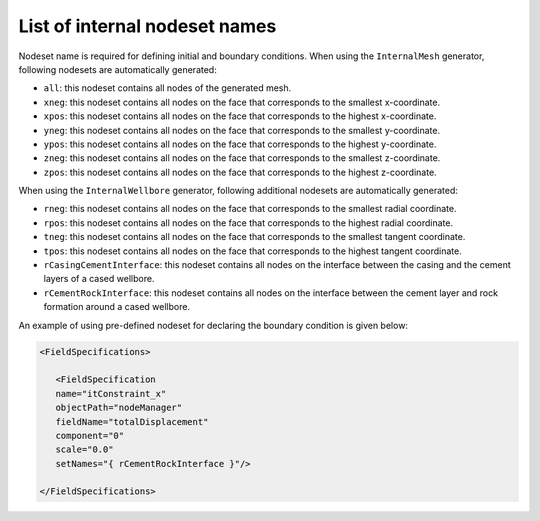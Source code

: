 .. _InternalNodesetNames:

####################################################
List of internal nodeset names
####################################################

Nodeset name is required for defining initial and boundary conditions. When using the ``InternalMesh`` generator, following nodesets are automatically generated:

* ``all``: this nodeset contains all nodes of the generated mesh.
* ``xneg``: this nodeset contains all nodes on the face that corresponds to the smallest x-coordinate.
* ``xpos``: this nodeset contains all nodes on the face that corresponds to the highest x-coordinate.
* ``yneg``: this nodeset contains all nodes on the face that corresponds to the smallest y-coordinate.
* ``ypos``: this nodeset contains all nodes on the face that corresponds to the highest y-coordinate.
* ``zneg``: this nodeset contains all nodes on the face that corresponds to the smallest z-coordinate.
* ``zpos``: this nodeset contains all nodes on the face that corresponds to the highest z-coordinate.

When using the ``InternalWellbore`` generator, following additional nodesets are automatically generated:

* ``rneg``: this nodeset contains all nodes on the face that corresponds to the smallest radial coordinate.
* ``rpos``: this nodeset contains all nodes on the face that corresponds to the highest radial coordinate.
* ``tneg``: this nodeset contains all nodes on the face that corresponds to the smallest tangent coordinate.
* ``tpos``: this nodeset contains all nodes on the face that corresponds to the highest tangent coordinate.
* ``rCasingCementInterface``: this nodeset contains all nodes on the interface between the casing and the cement layers of a cased wellbore.
* ``rCementRockInterface``: this nodeset contains all nodes on the interface between the cement layer and rock formation around a cased wellbore.

An example of using pre-defined nodeset for declaring the boundary condition is given below:

.. code-block:: xml

   <FieldSpecifications>		
	     
      <FieldSpecification
      name="itConstraint_x"
      objectPath="nodeManager"
      fieldName="totalDisplacement"
      component="0"
      scale="0.0"
      setNames="{ rCementRockInterface }"/>

   </FieldSpecifications>


